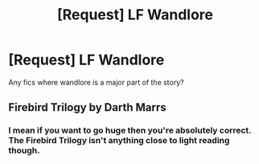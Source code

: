 #+TITLE: [Request] LF Wandlore

* [Request] LF Wandlore
:PROPERTIES:
:Author: Jahoan
:Score: 5
:DateUnix: 1506399399.0
:DateShort: 2017-Sep-26
:FlairText: Request
:END:
Any fics where wandlore is a major part of the story?


** Firebird Trilogy by Darth Marrs
:PROPERTIES:
:Author: moomoogoat
:Score: 1
:DateUnix: 1506447295.0
:DateShort: 2017-Sep-26
:END:

*** I mean if you want to go huge then you're absolutely correct. The Firebird Trilogy isn't anything close to light reading though.
:PROPERTIES:
:Author: KingSouma
:Score: 1
:DateUnix: 1506673259.0
:DateShort: 2017-Sep-29
:END:
